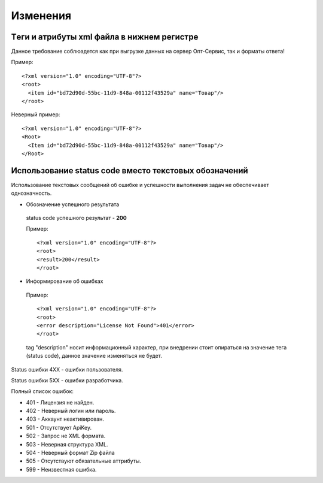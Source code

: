 =========
Изменения
=========


Tеги и атрибуты xml файла в нижнем регистре
---------------------------------------------
	
Данное требование соблюадется как при выгрузке данных на сервер Опт-Сервис, так и форматы ответа! 

Пример::
  
 <?xml version="1.0" encoding="UTF-8"?>
 <root>
   <item id="bd72d90d-55bc-11d9-848a-00112f43529a" name="Товар"/>
 </root>
 

Неверный пример::
  
 <?xml version="1.0" encoding="UTF-8"?>
 <Root>
   <Item id="bd72d90d-55bc-11d9-848a-00112f43529a" name="Товар"/>
 </Root>
 

Использование status code вместо текстовых обозначений
------------------------------------------------------

Использование текстовых сообщений об ошибке и успешности выполнения задач не обеспечивает однозначность.


* Обозначение успешного результата
  
 status code успешного результат - **200** 

 Пример::

 <?xml version="1.0" encoding="UTF-8"?>
 <root>
 <result>200</result>
 </root>


* Информирование об ошибках

 Пример::

 <?xml version="1.0" encoding="UTF-8"?>
 <root>
 <error description="License Not Found">401</error>
 </root>


 tag "description" носит информационный характер, при внедрении стоит опираться на значение тега (status code), данное значение
 изменяться не будет.

Status ошибки 4ХХ - ошибки пользователя.

Status ошибки 5ХХ - ошибки разработчика.

Полный список ошибок:

* 401 - Лицензия не найден.

* 402 - Неверный логин или пароль.

* 403 - Аккаунт неактивирован.

* 501 - Отсутствует ApiKey.

* 502 - Запрос не XML формата.
    
* 503 - Неверная структура XML.
    
* 504 - Неверный формат Zip файла

* 505 - Отсутствуют обязательные аттрибуты.
    
* 599 - Неизвестная ошибка.
